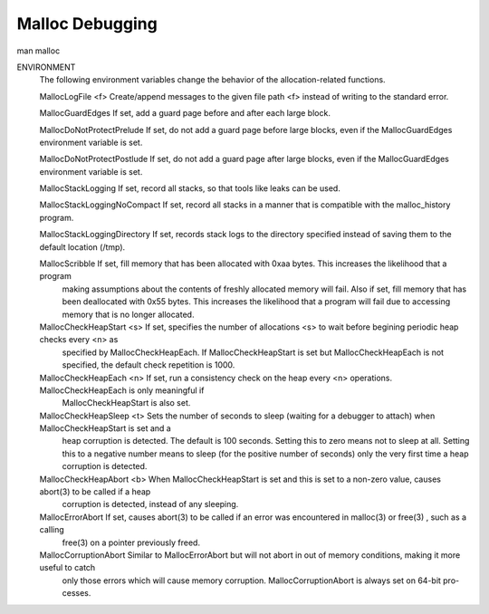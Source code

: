 Malloc Debugging
====================


::

man malloc

ENVIRONMENT
     The following environment variables change the behavior of the allocation-related functions.

     MallocLogFile <f>            Create/append messages to the given file path <f> instead of writing to the standard error.

     MallocGuardEdges             If set, add a guard page before and after each large block.

     MallocDoNotProtectPrelude    If set, do not add a guard page before large blocks, even if the MallocGuardEdges environment variable is set.

     MallocDoNotProtectPostlude   If set, do not add a guard page after large blocks, even if the MallocGuardEdges environment variable is set.

     MallocStackLogging           If set, record all stacks, so that tools like leaks can be used.

     MallocStackLoggingNoCompact  If set, record all stacks in a manner that is compatible with the malloc_history program.

     MallocStackLoggingDirectory  If set, records stack logs to the directory specified instead of saving them to the default location (/tmp).

     MallocScribble               If set, fill memory that has been allocated with 0xaa bytes.  This increases the likelihood that a program
                                  making assumptions about the contents of freshly allocated memory will fail.  Also if set, fill memory that
                                  has been deallocated with 0x55 bytes.  This increases the likelihood that a program will fail due to accessing
                                  memory that is no longer allocated.

     MallocCheckHeapStart <s>     If set, specifies the number of allocations <s> to wait before begining periodic heap checks every <n> as
                                  specified by MallocCheckHeapEach.  If MallocCheckHeapStart is set but MallocCheckHeapEach is not specified,
                                  the default check repetition is 1000.

     MallocCheckHeapEach <n>      If set, run a consistency check on the heap every <n> operations.  MallocCheckHeapEach is only meaningful if
                                  MallocCheckHeapStart is also set.

     MallocCheckHeapSleep <t>     Sets the number of seconds to sleep (waiting for a debugger to attach) when MallocCheckHeapStart is set and a
                                  heap corruption is detected.  The default is 100 seconds.  Setting this to zero means not to sleep at all.
                                  Setting this to a negative number means to sleep (for the positive number of seconds) only the very first time
                                  a heap corruption is detected.

     MallocCheckHeapAbort <b>     When MallocCheckHeapStart is set and this is set to a non-zero value, causes abort(3) to be called if a heap
                                  corruption is detected, instead of any sleeping.

     MallocErrorAbort             If set, causes abort(3) to be called if an error was encountered in malloc(3) or free(3) , such as a calling
                                  free(3) on a pointer previously freed.

     MallocCorruptionAbort        Similar to MallocErrorAbort but will not abort in out of memory conditions, making it more useful to catch
                                  only those errors which will cause memory corruption.  MallocCorruptionAbort is always set on 64-bit pro-
                                  cesses.

